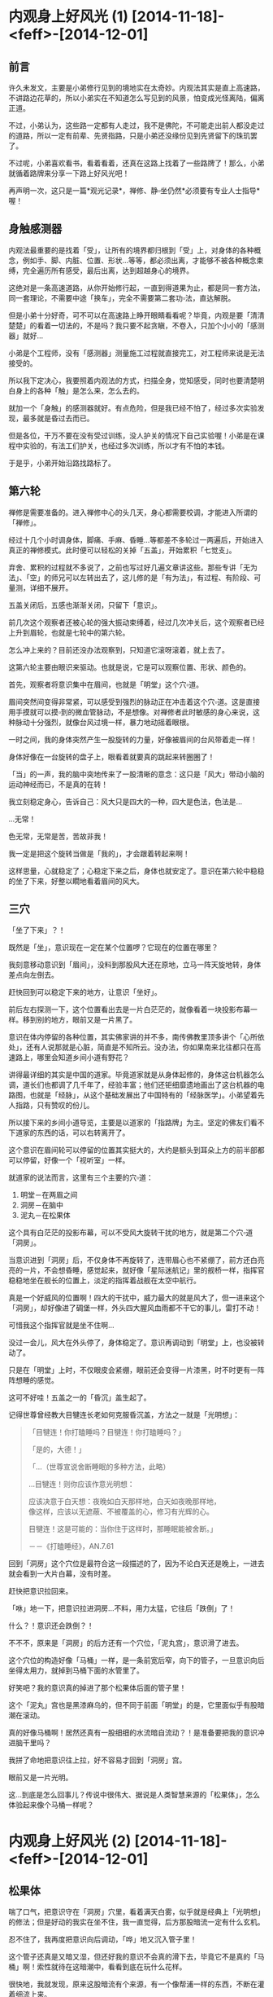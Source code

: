 #+OPTIONS: toc:2 ^:nil
* 内观身上好风光 (1)    [2014-11-18]-<feff>-[2014-12-01]
  :PROPERTIES:
  :CUSTOM_ID: 内观身上好风光-1
  :CLASS: entry-title
  :END:

** 前言
    :PROPERTIES:
    :CUSTOM_ID: 前言
    :END:
许久未发文，主要是小弟修行见到的境地实在太奇妙。内观法其实是直上高速路，不讲路边花草的，所以小弟实在不知道怎么写见到的风景，怕变成光怪离陆，偏离正道。

不过，小弟认为，这些路一定都有人走过，我不是佛陀，不可能走出前人都没走过的道路，所以一定有前辈、先贤指路，只是小弟还没缘份见到先贤留下的珠玑罢了。

不过呢，小弟喜欢看书，看着看着，还真在这路上找着了一些路牌了！那么，小弟就循着路牌来分享一下路上好风光吧！

再声明一次，这只是一篇*观光记录*，禅修、静▫坐仍然*必须要有专业人士指导*喔！

** 身触感测器
    :PROPERTIES:
    :CUSTOM_ID: 身触感测器
    :END:
内观法最重要的是找着「受」，让所有的境界都归根到「受」上，对身体的各种概念，例如手、脚、内脏、位置、形状...等等，都必须出离，才能够不被各种概念束缚，完全遍历所有感受，最后出离，达到超越身心的境界。

这绝对是一条高速道路，从你开始修行起，一直到得道果为止，都是同一套方法，同一套理论，不需要中途「换车」，完全不需要第二套功▫法，直达解脱。

但是小弟十分好奇，可不可以在高速路上睁开眼睛看看呢？毕竟，内观是要「清清楚楚」的看着一切法的，不是吗？我只要不起贪瞋，不卷入，只加个小小的「感测器」就好...

小弟是个工程师，没有「感测器」测量施工过程就直接完工，对工程师来说是无法接受的。

所以我下定决心，我要照着内观法的方式，扫描全身，觉知感受，同时也要清楚明白身上的各种「触」是怎么来，怎么去的。

就加一个「身触」的感测器就好。有点危险，但是我已经不怕了，经过多次实验发现，最多就是昏过去而已。

但是各位，干万不要在没有受过训练，没人护关的情况下自己实验喔！小弟是在课程中实验的，有法工们护关，也经过多次训练，所以才有不怕的本钱。

于是乎，小弟开始沿路找路标了。

** 第六轮
    :PROPERTIES:
    :CUSTOM_ID: 第六轮
    :END:
禅修是需要准备的。进入禅修中心的头几天，身心都需要校调，才能进入所谓的「禅修」。

经过十几个小时调身体，脚痛、手麻、昏睡...等都差不多轮过一两遍后，开始进入真正的禅修模式。此时便可以轻松的关掉「五盖」，开始累积「七觉支」。

弃舍、累积的过程就不多说了，之前也写过好几遍文章讲这些。那些专讲「无为法」、「空」的师兄可以左转出去了，这儿修的是「有为法」，有过程、有阶段、可量测，详细不展开。

五盖关闭后，五感也渐渐关闭，只留下「意识」。

前几次这个观察者还被心轮的强大振动束缚着，经过几次冲关后，这个观察者已经上升到眉轮，也就是七轮中的第六轮。

怎么冲上来的？目前还没办法观察到，只知道它滚呀滚着，就上去了。

这第六轮主要由眼识来驱动。也就是说，它是可以观察位置、形状、颜色的。

首先，观察者将意识集中在眉间，也就是「明堂」这个穴▫道。

眉间突然间变得非常紧，可以感受到强烈的脉动正在冲击着这个穴▫道。这是直接用手摸就可以摸▫到的微血管脉动，不是想像。对禅修者此时敏感的身心来说，这种脉动十分强烈，就像台风过境一样，暴力地动摇着眼根。

一时之间，我的身体突然产生一股旋转的力量，好像被眉间的台风带着走一样！

身体好像在一台旋转的盘子上，眼看着就要真的跳起来转圈圈了！

「当」的一声，我的脑中突地传来了一股清晰的意念：这只是「风大」带动小脑的运动神经而已，不是真的在转！

我立刻稳定身心，告诉自己：风大只是四大的一种，四大是色法，色法是...

...无常！

色无常，无常是苦，苦故非我！

我一定是把这个旋转当做是「我的」，才会跟着转起来啊！

这样思量，心就稳定了；心稳定下来之后，身体也就安定了。意识在第六轮中稳稳的坐了下来，好整以瞯地看着眉间的风大。

** 三穴
    :PROPERTIES:
    :CUSTOM_ID: 三穴
    :END:
「坐了下来」？！

既然是「坐」，意识现在一定在某个位置啰？它现在的位置在哪里？

我刻意移动意识到「眉间」，没料到那股风大还在原地，立马一阵天旋地转，身体差点向左倒去。

赶快回到可以稳定下来的地方，让意识「坐好」。

前后左右探测一下，这个位置看出去是一片白茫茫的，就像看着一块投影布幕一样。移到别的地方，眼前又是一片黑了。

意识在体内停留的各种位置，其实佛家讲的并不多，南传佛教里顶多讲个「心所依处」，还有人说那就是心脏，简直是不知所云。没办法，你如果南来北往都只在高速路上，哪里会知道乡间小道有野花？

讲得最详细的其实是中国的道家。毕竟道家就是从身体起修的，身体这台机器怎么调，道长们也都调了几千年了，经验丰富；他们还钜细靡遗地画出了这台机器的电路图，也就是「经脉」，从这个基础发展出了中国特有的「经脉医学」。小弟望着先人指路，只有赞叹的份儿。

所以接下来的乡间小道导览，主要是以道家的「指路牌」为主。坚定的佛友们看不下道家的东西的话，可以右转离开了。

这个意识在眉间轮可以停留的位置其实挺大的，大约是额头到耳朵上方的前半部都可以停留，好像一个「视听室」一样。

就道家的说法而言，这里有三个主要的穴▫道：

1. 明堂－在两眉之间
2. 洞房－在脑中
3. 泥丸－在松果体

这个具有白茫茫的投影布幕，可以不受风大旋转干扰的地方，就是第二个穴▫道「洞房」。

当意识进到「洞房」后，不仅身体不再旋转了，连带眉心也不紧绷了，前方还白亮亮的一片，不会想昏睡，感觉起来，就好像「星际迷航记」里的舰桥一样，指挥官稳稳地坐在舰长的位置上，淡定的指挥着战舰在太空中航行。

真是一个好威风的位置啊！四大的干扰中，威力最大的就是风大了，但一进来这个「洞房」，却好像进了碉堡一样，外头四大腥风血雨都不干它的事儿，雷打不动！

可惜我这个指挥官就是坐不住啊...

没过一会儿，风大在外头停了，身体稳定了。意识再调动到「明堂」上，也没被转动了。

只是在「明堂」上时，不仅眼皮会紧绷，眼前还会变得一片漆黑，时不时更有一阵阵想睡的感觉。

这可不好哇！五盖之一的「昏沉」盖生起了。

记得世尊曾经教大目犍连长老如何克服昏沉盖，方法之一就是「光明想」：

#+begin_quote
  「目犍连！你打瞌睡吗？目犍连！你打瞌睡吗？」

  「是的，大德！」

  「...（世尊宣说舍断睡眠的多种方法，此略）

  ...目犍连！则你应该作意光明想：

  应该决意于白天想：夜晚如白天那样地，白天如夜晚那样地，\\
  像这样，应该以无遮蔽、不被覆盖的心，修习有光辉的心。

  目犍连！这是可能的：当你住于这样时，那睡眠能被舍断。」

  －－《打瞌睡经》，AN.7.61
#+end_quote

回到「洞房」这个穴位是最符合这一段描述的了，因为不论白天还是晚上，一进去就会看到一大片白幕，没有时差。

赶快把意识拉回来。

「咻」地一下，把意识拉进洞房...不料，用力太猛，它往后「跌倒」了！

什么？！意识还会跌倒？！

不不不，原来是「洞房」的后方还有一个穴位，「泥丸宫」，意识滑了进去。

这个穴位的构造好像「马桶」一样，是一条前宽后窄，向下的管子，一旦意识向后坐得太用力，就掉到马桶下面的水管里了。

好笑吧？我的意识真的掉进了那个松果体后面的管子里！

这个「泥丸」宫也是黑漆麻乌的，但不同于前面「明堂」的是，它里面似乎有股暗潮在滚动。

真的好像马桶啊！居然还真有一股细细的水流暗自流动？！是准备要把我的意识冲进脑干里吗？

我拼了命地把意识往上拉，好不容易才回到「洞房」宫。

眼前又是一片光明。

这...到底是怎么回事儿？传说中很伟大、据说是人类智慧来源的「松果体」，怎么体验起来像个马桶一样呢？

* 内观身上好风光 (2)     [2014-11-18]-<feff>-[2014-12-01]
  :PROPERTIES:
  :CUSTOM_ID: 内观身上好风光-2
  :CLASS: entry-title
  :END:

** 松果体
    :PROPERTIES:
    :CUSTOM_ID: 松果体
    :END:
喘了口气，把意识守在「洞房」穴里，看着满天白雾，似乎就是经典上「光明想」的修法；但是好动的我实在坐不住，我一直觉得，后方那股暗流一定有什么玄机。

忍不住了，我再度把意识向后调动，「哗」地又沉入管子里！

这个管子还真是又暗又湿，但还好我的意识不会真的滑下去，毕竟它不是真的「马桶」啊！索性就待在这暗潮中，看看到底在玩什么花样。

很快地，我就发现，原来这股暗流有个来源，有一个像帮浦一样的东西，不断在灌着细流上来。

我好奇地循着这条细流一节一节地「滑」下去，很快就发现，原来这条细流是从「心轮」流出来的！

「心轮」一直「波波波」地将能量输送上来，目的地肯定是在「松果体」附近，而我的意识不小心「滚」到了松果体的下方，于是就直接碰触到了能量输送管，感觉起来，就像一条「水管」一样！

「心轮」好像能量的中继站，之前就曾经观察到它的流向。它向下是送到「太阳轮」，产生五盖；向上则是「睡眠盖」的延伸，记得当时发现这正中间的能量一往上冲，整个脑门就为之一振，没两下就睡着了。

不过这次发现的能量流，虽然正在往上冲，但是脑门不会振动，也没让我睡着呢？

莫非这个意识的位置是重要的关键？

回想一下，如果意识坐落在「明堂」时，能量一上冲，立马就昏沉了；坐落在「洞房」或是「泥丸」下方，都不会被昏沉卷进去，反而还有一种精神为之一振，彷佛惊醒的感觉。

看来这个「睡眠」盖是有望克服的了...我不禁偷笑了起来。

** 火山
    :PROPERTIES:
    :CUSTOM_ID: 火山
    :END:
念头才刚动，我的意识立刻滚入「心轮」，心轮突然剧烈地跳动起来，好像打鼓一样，「咚咚」地拍击着，产生出火热和刺痛的感觉，让我的意识好像坐在烧红的木炭上，痛苦无比！

「诸行无常...」

「诸受是苦...」

原来我的心散乱了，缘起顺转，产生了「大苦」聚。

为了对治这突然生起的痛苦，我不得不收敛散乱，集中起所有心念，聚集成「苦想」，用「想」蕴来对治苦受。

五蕴虽然「非当有」，但是遇到特殊状况的时候，还是很好用的。

五蕴中的「想蕴」就是世尊拿来对治散乱的武器－「无常想」、「苦想」、「无我想」。

可别小看这三种「想」，世尊说，它们是可以直接洞▫开三扇解脱之门的呢（无相、无愿、空解脱）！

「心轮」在「苦想」的威力下，本来剧烈、强烈的振动，渐渐振得越来越快，频率越来越提高，振幅越来越小...

终于，「心轮」的振动达到一个稳定的高频，不再回复剧烈而低频的振动。

这个过程就好像原子的「能轨」一样，受到激发的高能量原子会固定在某个轨道上运转，除非能量发散才会掉回较低能量的轨道。

每一层「能轨」，都可以经由检查「五禅支」，而一一对应到初禅、二禅、三禅及四禅。

在经典中总共有九种禅定，但是这个「能轨」似乎并不是九条轨道，目前我能辨识出来的只有前四条轨道，也就是「色▫界四禅定」；再往后的「无色▫界定」似乎并没有轨道上的「跃迁」现象（也可能是还没找到正确的感测器）。

这些稳定的振动频率有一个特性，那就是，六根会开始「共振」。

于是乎，心轮在高频率上稳定振动后，从心轮上便延伸出了一颗颗能量的小气泡，串在一起变成了一条一条的小细流，稳定地流向我的六根。

这代表什么呢？这代表我那被困在心轮中的意识可以循线往回走了。

就好像不小心跌到山谷里的登山客，突然间见到山崖上垂下来一条绳索一样，也不敢问谁丢下来的了，只是死命的抓着向上爬就对了。

我的意识连滚带爬地回到了「洞房」宫后，简直像捡回一条命似地，赶紧对着那条细流磕头称谢。

回头一看，怎么觉得有点不对劲？

仔细感觉一下，那条能量的细流，不止是流向「泥丸」宫而已，它似乎...向上喷发了？！

「泥丸」宫不是那股能量的终点吗？

还真不是！

难道低频的能量转为高频的振动后，会改变流向吗？

好奇心又战胜了我。我决定，要再冒险跳进那股能量流，看看它到底去哪儿？

我小心翼翼地，将意识移向那条能量管上。

它的确在流动，只不过，这次因为心轮高频率的振动，提▫供了大量的能量，它已经不是暗流了，而是像岩浆一样，「轰隆轰隆」地往上喷着！

定睛一看，在这股强力的岩浆流里，有一块很小块的固体，顽固地定在它原来的位置上，彷佛在抵抗着喷发的岩浆；又好像它本来就不怕那奔流的能量，一夫当关，威严的站着。

原来那才是「泥丸」啊！所谓的「泥丸」就是松果体，我刚刚都不是停在「泥丸」上，而是掉到泥丸的下方去了，怪不得像掉到马桶里一样，灰头土脸。

好威的「泥丸宫」啊！果然是伟大的松果体，一骑当千！

既然松果体可以不怕能量流，那我的意识如果「跳」到松果体上，应该也可以稳住不动吧？

那就来「跳」看看吧！

** 六根
    :PROPERTIES:
    :CUSTOM_ID: 六根
    :END:
说时迟那时快，我一往后跳，还没碰到松果体，岩浆流就滚滚而上，把我的意识给「冲」上去了！

真是失算，那股能量的速度不是一般的意识可以抵抗的。

我的意识被能量冲到了顶端，压得扁扁的。

仔细观察一下，这能量流的顶端，就是头顶的百会穴。

百会穴，在之前禅修的观察中，可以观察得到它是第七轮－「顶轮」的所在。这个顶轮是「意识」的发生点。

「意识」不会自己生起，它是因为「意根」和「法尘」接触而生的。

「意根」则根据之前禅修时测量的位置，在后脑勺的「风池穴」上，左右各一。

这岩浆能量流喷发到了「顶轮」，能量也溢出到了「意根」；同时间，「意根」也开始在原地转动了起来。仔细一看，顶轮延伸出一条细细的能量流，紧紧的缠住「风池穴」的「意根」。

虽然能量流很细，但因为频率极高，带动着「意根」的转动，展现出的是超高的转速。意根渐渐加速，最后像涡轮引擎一样，「轰～～」地快速旋转着。

「意根」极速转动时，并不是那么好受的。

心轮喷发出来的能量虽然振动快、频率高，听起来很美好，但是意识一碰到它都会感觉像「岩浆」一样了，那一旦这股能量流向六根，你觉得会好受到哪里去呢？

「意根」在风池穴像涡轮一样的快速旋转着，其实就是非常快速的「生、灭」，产生极快速的振动，就像在喷火的轮子一样，整个后脑都好像快着火了，非常难受。

其它六根也好不到哪里去。

最明显的就是「耳根」，它快速的转起来时（生灭振动），就像脑中有千百只虫一起呜叫起来一样，「嗡嗡嗡」的，甚至还有「哔～～」的金属磨擦声，刺耳极了。

「眼根」更不会好过到哪里去，眼前白光大盛，但是这白光其实不是稳定的光，是极快速闪烁的光，简直就像烈日灼眼一样，更惨的是，你闭眼也躲不开，摇头也甩不掉。

不知道各位有没有看过CRT 萤幕？一般CRT 萤幕的闪烁频率至少在60 Hz
以上，眼睛看了才不会酸痛，原理就是要骗你的眼睛，以为画面是稳定的，头才不会痛。

但是禅修时眼根变得非常的敏感，再稳定的画面都可以藉由「无常想」辨识出生灭间的闪烁，所以根本是避无可避。

如果你只是专注在「感受」的振动上，这些六根的现象是不会被你的意识解读的，就一点也不会痛苦了；我却不这么做，因为我刻意要走乡间小路，所以坚持要把这些现象看清楚。当然，我还是建议各位走高速路就好，没事别下来采野花儿。

不过呢，这些现象虽然痛苦，在道家来说，却是极好的征兆。

在道家的典籍对这种现象有个专有名词，叫做「六根震动」。

#+begin_quote
  「须知大药生时，六根先自震动，只知丹田火炽，两肾汤煎，眼吐金光，耳后风生，脑后鹫鸣，身涌鼻搐之类，皆得药之景也。」

  －－《仙佛合宗》
#+end_quote

这个「耳后风生」形容的真是贴切极了。有几次在六根震动后，下坐走动时，我常常听见耳后有一阵「轰」的声音，本以为是很大只的蚊子冲着我的耳朵飞来了，转头一看，却什么都没有。

但是这样下去也不是办法啊，每次上坐都像火山爆发一样，也太刺激了吧？

* 内观身上好风光 (3)    [2014-11-19]-<feff>-[2014-12-01]
  :PROPERTIES:
  :CUSTOM_ID: 内观身上好风光-3
  :CLASS: entry-title
  :END:

** 实验
    :PROPERTIES:
    :CUSTOM_ID: 实验
    :END:
为了解决这个火山爆发的问题，首先要先了解，这个火山是因为什么缘故触发的？

一定是某个点触发了它，就像我的意识一到了「洞房」就会看到白幕大开一样。

头是人这部机器的指挥重镇，头上的每个穴位应该都各自有各自的触发点才对。

我将身心安静下来，禅定也先解除，只专注在呼吸上。

回到《大念住经》第一段。

#+begin_quote
  「入息长知入息长，出息长知出息长」。
#+end_quote

深沉的呼吸着。

#+begin_quote
  「入息短知入息短，出息短知出息短」。
#+end_quote

呼吸变细了，长度就变短。

同时觉知到的感受会会变得微细，觉知力越来越敏感。

#+begin_quote
  「我当感受全身而入息，感受全身而出息」。
#+end_quote

将觉知从头顶百会穴开始，觉知微细的感受，然后一片一片地，遍扫全身。

从头到脚，从脚到头。

#+begin_quote
  「我当寂止全身而入息，寂止全身而出息」。
#+end_quote

当觉知（念觉知）和平等心（舍觉知）两者达到平衡时，感受会在遍扫全身时大片大片的息灭。

原因很简单，觉察本身会带来转变，平等心会停止对受的执取，加速转变。

不断的觉知，苦受和乐受就会转变，因为它们本就是「无常」的，一定会变化。

于是苦受转变为乐受；乐受转变为苦受。

直到所有的感受到变成「不苦不乐受」。

这是「轻安」觉支，苦受、乐受不再，只有「不苦不乐受」，你全身都充满了这样的感受，所以觉知力再也不受「苦、乐」的障碍，一呼一吸间就可以遍扫全身。

全身像水一样，充满了微细的振动，无处不遍，这是世间最高的极乐，谓之「三禅」。

** 对照组
    :PROPERTIES:
    :CUSTOM_ID: 对照组
    :END:
且慢！

这「不苦不乐受」仍然有「感受」，是「身行」的衍生物。

「诸行无常」，只要有身「行」，它的衍生物就一定会变化。

缘生的事物一定会迎来息灭的一刻。

如果我们不能体认到这点，没有「无常想」，那这不苦不乐受就会成为一种沉溺，它会停留下来，被辨识成为「乐受」，你就停止在「三禅」了。

反之，一旦以「无常想」辨识这全身的「不苦不乐受」，这些假想出来的「乐受」就开始转变为「苦受」，最后蒸发。

全身的水像水蒸气一样，化为袅袅烟尘，飘散而去。

微细振动不再。

你对感受达到了「如实知」，舍心遍具，于是感受不再像之前的种种感受一样遍满全身，不再有片刻的停留，生起的*同时*就灭去。

#+begin_quote
  乐受时知乐受，苦受时知苦受，不苦不乐受知不苦不乐受。

  执着乐受时知执着乐受，执着苦受时知执着苦受，执着不苦不乐受知执着不苦不乐受。
#+end_quote

直到全身的原子都达到了最高转速，不再被感受拖慢，感受不入于心。

#+begin_quote
  不执着乐受时知执着乐受，不执着苦受时知不执着苦受，不执着不苦不乐受知不执着不苦不乐受。
#+end_quote

恭喜你达到了「四禅」，并且具备「无常想」，生起了「坏灭智」。达到了全身的清净、身行的寂止。

** 实验组
    :PROPERTIES:
    :CUSTOM_ID: 实验组
    :END:
有了这个「四禅」，完全的平等和觉知，我们才有基准状态可以比较。这个状态就是我们的「对照组」。

接下来我们就可以玩弄身体这台机器，进行「实验」了。

我将意识集中到眉间的「明堂」。

眉头一紧，眼前发黑。准备和昏沉作战。

不对，现在是在实验了解火山为何爆发，昏沉...下次再战。

意识往内再退，进入「洞房」。

眼前白幕大开，眉头一松。

接着，让我们跳到正确的「泥丸」穴上。不是它的下方，也不是它的上方。

就是正正的「意守泥丸」。

一跳！

稳住...

咦？什么事都没发生。

不对，有一点动静，但不是在脑部。

有一点动静，蠢▫蠢▫欲▫动地，躲在泥丸正下方的管子里面。

我把意识带下去，想找出那动静在哪。

好深好深，从第五轮...第四轮...第三轮...到了海底轮...

再往下走...往脚内侧去了...

直到脚底的涌▫泉穴。

有一股很细微很细微的振动在这脚底。

不是香港脚的那种痒痒喔！它是来自身体的内部，是由经脉里发出的。

这一股微细振动开始往上传，透过心轮，藉着呼吸的力量，猛地传上了顶轮。

我的意识回到泥丸宫，静静的观察这涓▫涓细流。

它流过松果体，直上顶轮百会穴，但是势头不大，我的意识还可以站在泥丸上不动。

刚才的火山爆发是从心轮冒上来的，所以...这个细流过一会儿后，会不会被心轮加强、变成滚滚岩浆呢？

等着看看好了。

** 滚滚长江
    :PROPERTIES:
    :CUSTOM_ID: 滚滚长江
    :END:
过了五分钟。

涌▫泉穴似乎搞定了，微细的振动汇集起来，变成了一粒小球，开始往上移动。

透过两脚的经脉，往上移到第三轮－太阳轮里。

一接到脉轮的入口，它立刻向下沉，跌到第一轮－海底轮上，开始「呼噜呼噜」的转起来。

小球好像吸水的海绵一样，慢慢变大了起来。像一颗棒球一样，在海底轮转呀转的。

同时，仍然有一股细流，往上接到顶轮百会穴上。还好，势头也没很大，顶得住。

再过五分钟，这颗滚球往上移到了第二轮－脐轮上。

细流又更大了一点。还好，也还顶得住。意识稳稳守在泥丸上。

再五分钟。

滚球移到了第三轮上了。跳动得厉害呢，涓▫涓细流也越来越强了。顶▫住，顶▫住。

再五分钟。

滚球「呼」地跳上第四轮－心轮。

心轮是最可怕的一关，搞不定它，火山就爆发了，还会散落一身的苦受，像火烧一样。

没想到，这次居然没什么大碍？！它只是在心轮变大了一点，还是继续转着；另外，手上有些许感受，也被吸引着跟着转进了小球里。那小球转动的磨擦和跳动的脉博之大，都有声音出来了，在身体里可以听得见的「呼呼」作响着。

涓▫涓细流开始变成滚滚黄河了，不过「泥丸宫」这儿还顶得住，紧紧抓牢！

再五分钟。

球滚上了喉轮，又更大了一些，带动着脖子上的静脉一振一振的跳动着，延伸到耳后的经脉跳动，虎虎生风。

它真的很威啊，这个球在脉轮中滚动着，带动我的血管经脉，在我的耳后不断产生「㕷㕷」的空气振动声，好不吓人，让我好几次都睁眼回头看是不是有人吓我。

不过这滚球也真是有一手，睁眼、回头都没让它停下来，继续虎虎生风向上走。

再五分钟。

它跳上来了！直接跳上第六轮－「泥丸」！

眼根被滚球带着，震动了起来。确切的说，这次震动的倒不是眉毛上方的眼根，而是两眼正下方的「四白」穴。

看起来这小球并不是直接带动六根，而是带动身体内部的经脉。

它好像在带动着能量的河流。而人身体里的能量流，其实就是经脉。

再五分钟。

它带着意识跳上意识的来源－第七轮「顶轮」了。

顶不住了，守不住泥丸！

意识开始跟着那颗小球向上滚...向上滚...

* 内观身上好风光 (4)    [2014-11-19]-<feff>-[2014-12-01]
  :PROPERTIES:
  :CUSTOM_ID: 内观身上好风光-4
  :CLASS: entry-title
  :END:

** 中脉
    :PROPERTIES:
    :CUSTOM_ID: 中脉
    :END:
小球奋力向上一跃，带着我的意识跳上了第七轮－「顶轮」。

同时，身体正中央，七个脉轮被一条滚滚长江连在一起，「轰」地将所有的感受汇集到「顶轮」滚动着的那颗小球上！

原来，这就是人身体正中间，最重要的「冲脉」！

老祖宗取名字还真是接地气！它真的从最底下的「会▫阴穴」往上「*冲*」上「百会穴」去！

由于渐渐习惯了这条身体中间的能量流，它已经不再被感受为火红的「岩浆」，比较像是从一条混浊的黄河，渐渐的变得清澈些，变得像长江一样。

感觉上，这颗小球似乎在执行某种程序...

这个程序能让七个脉轮的能量渐渐变清澈...

所以它在冲洗、清洁啰？

还真的满像的。

这颗小球花了三十分钟，从脚底清到头顶，然后就一直在百会穴继续滚了三十分钟，所有身上不知名的各种感受都往它冲上去，直到打钟下坐。

好了，这样火山会爆发的原因就差不多了解了。原来是在清洁肮脏的七大脉轮。

由于第一次清洁时，脉轮太多杂质了，所以清出来的东西异常的肮脏，以致于感觉起来就像火山一样的爆发。

第二次清洁时，带着意识，带着完美的平等心，所以清出来的东西干净了一些，从泥沙河变成了长江。

那么，中脉通了之后，身体接下来会执行什么程序呢？

** 小球儿
    :PROPERTIES:
    :CUSTOM_ID: 小球儿
    :END:
再次上坐，花了五分钟达到四禅，全身清净，有「对照组」了，开始实验，准备「弄脏」身体，得到「实验组」。

意守「泥丸」，看看这神奇的「松果体」，这次会执行什么程序。

「轰！」地一声，平地一声雷。

这次没有转动的小球了，反而是直接来，从「会▫阴」穴直接喷出能量流，直贯向「百会」穴。搞得我措手不及。

不过，这次意识在这股能量流中居然能守住了，它稳稳地坐在「泥丸宫」内，不动如山。

倒是「中脉」的能量流越来越清澈了。它就好像一条透明的水晶管道，没有杂质流动时，你甚至不知道它在流动。

继续扫描全身上下，从头到脚，从脚到头；只要一有感受，就像被当成杂质一样被吸出来，迅速的流向「中脉」的水晶管道里，然后喷向百会穴，消失无踪。要我猜的话，大概是消散在头顶的空气中了。

这和正统内观的「坏灭智」是有差别的。经过上一篇的描述，可以得知，正统「坏灭智」产生的结果，是所有感受都直接在生起的地方同时就灭去，不需要流动，没有时间差，全身都像透明水晶一样的清净。完全符合世尊的教导：

#+begin_quote
  ...他不作新业，\\
  旧业经一再接触而作终结，\\
  除尽是直接可见的、\\
  即时的、\\
  请你来见的、\\
  能引导的、\\
  智者应该自己经验的。

  －－《尼干陀经》，AN 3.75
#+end_quote

上面是我们的「对照组」，是高速路，是「大道」，而我现在的「实验组」毕竟走的是「乡间小道」，比较绕路一些，所以感受生起后要拉到「中脉」才灭去，有一个流动的过程，会花一点点时间，而且只有中脉像透明水晶一样清净。

不要紧，因为我正在逆向工程，看看松果体里头到底藏了什么程序。

过了不久（应该有三十分钟吧），意识自动的向泥丸上方移动了一点点。

不移动还好，移动了突然见到眼前一片雾茫茫。

好像进到了一片云里一样。

同时间，身上各种感受的汇集点，也跟着移动到了泥丸上方的同一个位置。

它们本来汇集到百会穴后就不知所踪了，现在突然在泥丸上方汇集，由于能量无法宣泄，立马变成了一颗滚动的小球。

是的，那个虎虎生风的、清洁用的小球又出现了。

可奇怪的是，它转呀转的，好像在吸引全身各处的感受过来，但是吸进去后，也不见那颗小球变大，就是同样的大小在泥丸上方转呀转的。

就这样转到了下座时间。

哎呀！它到底在干嘛？真是让人摸不着头绪。

** 小周天
    :PROPERTIES:
    :CUSTOM_ID: 小周天
    :END:
不甘心，再实验一座，看那小球到底玩什么把戏！

上座，入四禅，全身清净。产生「对照组」。

意守「泥丸」。开始实验。

意识上飘，往泥丸上方一蹬。

眼前见到一片白雾。

全身感受向上汇集，成一小球。

来了来了，这小球到底要执行什么？

「呼噜呼噜」，我的意识回到泥丸宫坐稳，等着看好戏。

「呼噜呼噜」

「呼噜呼噜」

......

它就这样原地转了十分钟。

我有点急了。

意识再度上飘，悠悠地向小球儿靠近。

哎呀！这小球儿向后退了！

它不让我碰！

可恶，不让我碰，我偏要碰你！

我的意识开始追赶小球。

小球不断往后退，远远的仍然可以听到它转动的磨擦声，「呼噜呼噜」地。

就是碰不到它。

好像猫抓老鼠一样，我的意识开始在头脑的经脉中循线追着小球儿跑。

碰不到，就是碰不到。

它开始往脑后方跑，沿着后脑勺往后背溜走。

咦？这路径，这穴位...

「百会」、「风府」、「灵台」、「命门」...一步步往下走，眼看就要往「会▫阴」穿过。

这不就是「督脉」吗？

再度追赶，小球通过会▫阴后，毫无阻碍地开始由腹后上行，但却不是由「冲脉」直接往上喷入，而是由腹中央接近表皮的「任脉」，一样被追赶似地，由「会▫阴」、「气海」、「中庭」，一路上行，接回「督脉」，直到停在出发点。

它又回到在泥丸的上方了。

意识追赶到最后一哩路，緃身一跃！

终于追上那小球儿。

只见它还是自顾自的滚动，只是那滚动已经与意识重合了，变得十分明显。

仍然「呼噜呼噜」在原地转呀转地。

好吧。虽然到最后它回到了原地，不过它逃跑的路线，还真是明确，就是「督降任升」，顺行的「小周天」。

** 大周天
    :PROPERTIES:
    :CUSTOM_ID: 大周天
    :END:
下一座，继续实验，小球冒出来后，继续在原地转呀转。

但是中脉汇集的感受也越来越多，越来越强。

为什么呢？是我的实验搞得自己越来越不清净了吗？还是我的随眠烦恼真的越浮越多了呢？

不管它，反正出问题了，还是可以回到四禅，一次清净全身。好像按下「RESET」键一样。

十分钟后，突然间，中脉的能量喷泉冲了出来，将小球往上挤！

那能量十分的充沛，冲着小球一冲，小球承受不住，居然就沿着「百会」穴，冲出了体外！

这这这...

这怎么可能啊？

小球汇集的都是全身的感受呢！这感受怎么说也都是在身体内部，小球一喷出去，不就变成体外收集了吗？

感受可以在身体外面体验的吗？有这个可能吗？

实际上，小球真的在头顶上方，百会的外头，兀自在转呀转的，好像没发生什么事一样。而我的意识，也还真的可以感受到体外的小球在转动，以及它汇集的各种感受！

我吓傻了，赶忙回忆起《大念住经》，到底有没有身体外面的感受：

#+begin_quote
  ...于是他于内部就感受观察感受，\\
  于*外部*就感受观察感受，\\
  同时于内部、外部就感受观察感受...
#+end_quote

还真的有！

我的「实验组」由于一开始就由「明堂」进入「泥丸」了，在脑的中央体验感受，所以就算是绕了一圈「小周天」，也都还是在身体「内部」，这就是受念住的「内部」这一段。

现在，中脉把感受「喷」了出去，那么我应该开始进行第二段，也就是就身体「外部」的感受观察感受啰？

既然小球代表的是全身内部的感受，那么，全身「外部」的感受，理论上应该是全身皮肤上的所有感受才对。

小球仍然在头顶外转呀转的，彷佛在等待着我动作。

好吧。那就来感受全身「外部」的感受吧！

从头顶的「百会」穴外头开始。

麻麻的，好像有蚂蚁在爬一样。

对了，没错，这就是头皮上的感受，是在「外部」的。

一部份一部份的，由头到脚，由脚到头，开始接触外部的感受。

耶？！怎么和以前完全不一样！

以前扫描皮肤上的感受时，是一片一片的，但这一次，感受好像从百会上开花了一样，冒出了十四条能量流，以百会穴为中心，像下雨一样，从皮肤表面往下流！

这十四条能量流分别是「十二正经」，和左右两侧的「维脉」，加起来共十四条。独缺「任、督」两脉。

推想任督两脉应该是已经汇集在头上的小球里了，所以这次扫描身体外部的感受没有包括到它们。

这些经脉流动起来，完全汇集了皮肤上的所有感受！

不管是从头顶到脚趾，还是从脚趾到头顶，所有的感受都会集中到十四条经脉上，然后往上汇集到「百会」穴，最后往上，和原来的小球汇合在一起。

真是太神奇了。

这已经不能单纯的用经脉流动来表示了，它们是一个很大的循环啊！十四条经脉加上任督两脉，共十六条，全部合在一起，收集和分配能量，汇集各种感受到「百会」上。

只能说这个大循环是「大周天」了。

这个小球对我来说已经不是单纯的小球了，它就是我全身的感受，「非当有」的「受蕴」。

那既然「非当有」，干脆就直接消灭这个小球，我的受蕴就直接息灭，不就好了吗？

一想到就动手吧！省得夜长梦多...

* 内观身上好风光 (5)    [2014-11-20]-<feff>-[2016-03-14]
  :PROPERTIES:
  :CUSTOM_ID: 内观身上好风光-5
  :CLASS: entry-title
  :END:

** 攻击！
    :PROPERTIES:
    :CUSTOM_ID: 攻击
    :END:
心念才动，立刻扑向头顶的「感受小球」。

只见那小球虽然还在滚动，但好像被意识磨擦着一样，越缩越小，越缩越小...

小到最后一点点儿，像乒乓球一样大小之后，「噗！」的一下，就在头顶上消失无踪！

它不见了！

它可是我全身感受的汇集呢！它怎么可能不见！难道我真的全无感受了，成功达到了「受灭尽」？！

赶忙上下打量一下，检查全身的感受，这才知道，原来它们都散回来了。

汇集的所有感受全都回到了原处，板上钉钉的，在原处各自生灭着。

还有这种事儿？！汇集的小球儿消失了，感受就回到原处？是在展示能量不灭定律吗？

那到头顶汇集起来又是啥意思？是在脱衣服吗？

嗯嗯...思考一下...

如果说脱衣服是为了要洗，那脱下「感受」要怎么洗它呢？

直接磨擦它，它就又被穿回来了，要怎么样才能洗得到它？

** 苦集、苦灭
    :PROPERTIES:
    :CUSTOM_ID: 苦集苦灭
    :END:
该怎么解呢？

回头从《大念住经》上找解答好了。

我在漫天鸟云下踱步，不断思考。

「感受是什么？」

是五蕴。

「五蕴是什么？」

五取蕴就是苦。

「苦如何聚集？」

在六入处聚集，在六入处的「根尘识触受想思爱寻伺」十处生起。

「苦如何息灭？」

在哪里生起，就在那里根除、息灭。

在六入处聚集的地方根除、息灭，在六入处的「根尘识触受想思爱寻伺」十处根除、息灭。

「感受小球就是苦，苦由何处聚集呢？」

这就必须上座来观察才知道了。知道何处集，才能知道何处灭。

它一定在缘起的某个环节聚集的。

** 再次实验
    :PROPERTIES:
    :CUSTOM_ID: 再次实验
    :END:
上座，入四禅产生「对照组」。

意守泥丸，再往上挑。

眼见白雾一片，小球生起，感受汇集。

它怎么生起的？

感受其来有自，它就是由「行」而产生。

不管小球汇不汇集，有「行」就有「想」，有「想」就有「受」，苦就随之而生。

这个「行」，最明显的来源，就是「五盖」。

在之前禅修的观察中，「五盖」在身体中最明显的来源，就是来自第三轮「太阳轮」所伸出的五根化学管道。

这五根管道会漏出化学污染，经由心轮的扩大、加强，导致身上出现各种感受。

不对呀！上座后都已经入四禅清净全身了，怎么还会有「五盖」出现呢？

...

傻▫瓜，因为你开始做「实验」了啊！

在小球产生的同时，回头观察「太阳轮」，可以清楚的看到，原来这个想走「乡间小路」做实验的欲望，产生了各种各样的化学污染，由太阳轮下方泄漏出来。

再往回看一点，在四禅舍念清净之后，突然跳出泥丸宫，有了实验的欲望后，一念无明产生，无明缘「行」，太阳轮正中的「昏沉盖」立刻蒸发出一片白雾，循着中脉而上盖住松果体。

无怪乎实验之前就会看见一片白雾，根本是自找的啊！

根本原因清楚了，就知道该如何清理了。

在哪里生起的，就在那里息灭。

将意识往下，回头守住太阳轮，从「行蕴」开始收拾残局。

一片片的化学污染开始收摄，「啵啵」地冒着气泡被吸回太阳轮里。

突然间，小球跟着「行蕴」的息灭，开始变化了！

滚动的小球慢慢变大了起来。

五盖消失得越多，小球就变得越大。

它好像一件吹了气的雨衣一样，膨▫胀着，从头顶开始，笼罩我的全身。

慢慢地，它扩大到像一顶安全帽一样，罩住了我的头。

接着，它再往外扩大，像一颗大气球一样，罩住了我的头到脚！

随着五盖消失得越多，那颗气球就越扩越大，直到我整个人完全被它包围，并且半径达到了两只手张开的范围！

就像达文西着名的画作一样，在我体外以黄金比例环绕着，成为一个完全的球形！

除此之外，这个球形在立体上还做着涡轮运动，就像这个螺旋涡流：
[[file:./img/torusrainbow.png]]

这个螺旋涡流的形状，似乎很像一种我曾经经历过的感受循环...

由头顶百会沿全身皮肤到海底会▫阴，再从内部由会▫阴沿中脉冲上百会...

就像「克莱茵瓶」一样！

内即是外，外即是内。

#+begin_quote
  ...同時於內部、外部就感受觀察感受...
#+end_quote

人不能自外于这个世界，我们本来都是相连的！哪来内，哪来外呢？
[[file:./img/Double-torus.jpg]]

这才是真正的「大周天」！

** 涡流
    :PROPERTIES:
    :CUSTOM_ID: 涡流
    :END:
真是太奇妙了，人体内的程式真是无穷无尽，每一次都带给我无比的惊奇和启发！

从那一座之后，每一次我上座，入四禅，就可以清楚感觉到一颗强大的「螺旋涡流」气球(Todorial
Flow) 在我身体内外旋转着。

我身体内外所有的感受，不论是从头到脚，还是从脚到头，都被体内的中脉涡流吸走，然后在体外的大型涡流里中和掉。

全身的感受渐渐蒸发，只是这次，我清清楚楚的了解它们蒸发到了哪里去，不是模糊的以为「消散在空气中」了。

它们在一个直径220公分的「螺旋涡流磁场」里被中和掉了。

感受就像电流，有源头，因此必有终点，是缘起的，带来各种痛苦，就像「电击」一样。

「大周天」就像磁场，无源头，没有终始，无内无外，隔绝各种电场的攻击，息灭各种痛苦。

这条「乡间小道」的实验发现了，人类如何从一个「有源场」的电磁圈，变成一个「无源场」的磁圈。

当然，前提是必须过着「八正道」的正活，在正定中才能得到这样幸福的磁场保护。

没有正定时，那个大气球就消掉了，连中脉都不再上冲，只剩下一个有气无力的小球，时有时无的在清除着脉轮。算是聊胜于无吧？

我们人类，为何会让自己隔绝掉这个大磁场的保护，任由自己被各种「贪瞋痴」的组合电击呢？

下了座，我抬头望向星空，只见星星对我眨了眨眼：

「你们自找的啊！」

我生气了，气人类自己为何要没事找事干，我做的只不过是一个小实验，就已经发现许多人类本该享有的幸福，难道人类痛苦了这几千年，是在做一场大实验吗？

这不就像小白鼠滚轮一样吗？滚了半天以为自己前进了很多，其实不过是原地踏步罢了？！只要下了滚轮，世界本来开阔！

** 根除
    :PROPERTIES:
    :CUSTOM_ID: 根除
    :END:
再次上座，我发现我生起了很大的瞋心，化学污染遍布全身。

我又再次把人类的痛苦背到了自己的肩上。

真是不必要啊！

人只能解除自己的痛苦，就算是世尊也不能将全世界的痛苦息灭。

因为这些痛苦，真的就只是每个人自找的！就这么简单！

我静静的坐着，向内观察，让太阳轮不再产生五盖。

「自找的痛苦，就要自己去根除。」

我坚定的观察着，保持完美的觉知和平等心。

进入禅定，初禅、二禅、三禅、直到舍心完满的四禅。

反身内照，进入无色▫界定，目标指向灭尽定。

「当」一下地，我的意识由「泥丸」移到了「明堂」，也就是两眉之间。

原来无色▫界定不需要色，也就不需要眼根，由于松果体负责整个「色▫界」的解读（即第三个眼根），此时它就干脆关机了。

既然眼根关机了，意识就移向准备睡眠时的焦点「明堂」。眼前立刻变得一片漆黑。

不过此时没有睡眠盖，所以意识守在「明堂」只是用来完全屏敝色法的干扰而已。

此时完全只有意识和意根在对「无色法」做解读。

我还是留了一个小感测器，就是让「身触」醒着，以便用来量测「灭尽定」时的样貌。

因为我下了个决定－我就是想看个明白！

每次进入灭尽定时，意识不是直接昏过去，要不然就是走神，总是没办法完整记录进入时发生了什么事。这次我留下了一个完美的感测器，就是要想办法在那个关键的时刻，把事件原原本本的记录下来。

听起来好像在玩火，传说中的灭尽定里，都没有「受、想」了，怎么可能记录？但我很有信心，这已经是实验过约莫二十多次，比对多种经、论的结果了。

理论上很有可行性，因为此「触」非彼「触」，这个触是「Phassa」，不是「触尘」的那个「触」。

「Phassa」就是我的秘密武器。它可是宣隆大师珍爱的压箱宝，可以用它直接达到解脱。

而且它也是「五遍行」，也就是无论到八种禅定中的哪一种都会有的五个心所之一。

话说回来，就算它可以在就八种禅定里存留下来，为什么到了第九定－「灭尽定」时还可以存留下来使用呢？

因为它在十二缘起中非常前面的位置。有多前面呢？

无明->行->识->名色->六入->*触*->受->爱->取->有->生->老死

它在「受」的前面。

「灭尽定」的原名是「想受灭定」，它只有息灭「想、受」，识还在，受前面的「Phassa」触也还在。

无色▫界定比想受灭定浅一些，这个「触」更是如影随形。

理论上，我只要守住「身触」，即可记录下来灭尽定的样貌了。

那就真枪实弹再来一次吧！

出四禅，进入「空无边处定」。心渐渐慢下一分。

出「空无边处定」，进入「识无边处定」。心更慢了。

进入「无所有处定」，「非想非非想定」。

心整个快停了下来。

入「想受灭定」。

心停止了振动。呼吸也近乎停止。

坚持住，停止呼吸，观察身触！

好像在深海里潜水一样，我的意识并没有息灭（灭尽定仍有寿、暖、识存在），小心翼翼地游到中脉里，将身触打开。

在一片寂静中，此时只有「行蕴」有活动，对应到的身体区域是「太阳轮」。

检查五盖，这五盖中的前四盖呈现完全平稳的水平线。第五盖已然消失不见，没有任何活动的痕迹。

虽然前四盖毫无振动，但是就像静止的琴弦一样，只是未拨弦。

弦若未断，琴音不止。

在一片寂静中，意识下了一个决定。

「斩草不除根，春风吹又生。斩！」

一股强大的压力，无声无息，以极高的速度，却又精确无比的射向前两盖的喷出口，彷佛无形的雷射切割机一样，精准的切断了喷出口的琴弦。

前两盖的水平线忽然间断开了。残存的弦，就像是在海中的水草被拔了起来一样，悠悠地断开，浮向无边无际的海面去。

消失无踪。

这才是束缚住心的根源。所有的禅定都只能暂时的压制五盖，然而只有完全的修行智慧，能够深入随眠烦恼中，斩除烦恼的根。

心终于被这突如其来的切割机刺痛了，它惊醒似地挣扎起来，一刹那间就从「想受灭定」回到了「初禅」，彷佛想藉着初禅的振动理解些什么。

但终究是来不及了。

我淡定的下了座，彷佛完成了什么，又好似什么都没做过。

* 内观身上好风光 (6)    [2014-11-20]-<feff>-[2014-12-01]
  :PROPERTIES:
  :CUSTOM_ID: 内观身上好风光-6
  :CLASS: entry-title
  :END:

** 串习奔流
    :PROPERTIES:
    :CUSTOM_ID: 串习奔流
    :END:
经行在禅堂外的步道上，微风徐徐，身上清清凉凉，刚才禅坐时快刀斩乱麻的动作似乎没有任何影响。

我心想，怎么可能没有影响呢？...五盖的任何一盖，都是千万年来缠绕不休，人类在五盖的影响下，不知道打了多少结，怎么可能一刀就无影无踪？

斩断后，身上的各种小结缚一定会暴发出来，业习大爆发。在禅宗有个专业名词，谓之「大翻种子」。

不知道还能作什么准备...保持平等心好了，这是最佳策略。

再次上座。

觉知呼吸...保持平等心...

入初禅...二禅...三禅...直到四禅。

意入明堂...入▫洞房，最后▫进入泥丸。

「隆隆隆...」

海底轮传来一阵一阵的振动。

看来该来的还是会来的。

照着葛印卡老师的指导，继续扫描全身感受，保持平等心应对。

「轰！」地，海底轮以雷霆万钧之势，挟带全身所有感受，如同黄河泛滥，一发不可收拾！

能量流循着中脉滚滚而来，凶悍如黄河，彷佛想报复什么似地，吞噬着一切感受，往上暴发。

与此相对的是我完全保持平等心的意识。

意识坚定的守在泥丸宫，冷眼的感受着各种感受，浩浩荡荡，如同流泥尖石般，流窜在松果体周围，在割裂着它！

割裂就割裂吧！据医学报导，人类的松果体在这个时代由于饮食、演化...等种种未知的原因，被各种石灰质给掩盖住了。

就当做这些流泥尖石是在削掉石灰质吧！

意识冷静的看待这暴流，因为这只是五盖在断除后，浮上来最后一点残余的随眠烦恼。

这些奔流的余习就像无根的水草，终有枯萎的一日。

我的意识继续不间断的扫描全身上下的感受，任感受一条一条地流进中脉的暴流中。

内外的感受都一起奔流到百会穴上，在百会穴外形成了一个小球。

** 第八轮
    :PROPERTIES:
    :CUSTOM_ID: 第八轮
    :END:
这个小球越长越大，威武地发出「呼呼」声，底部与百会穴磨擦着，不断转动。

仔细观察，顶轮是意识在转动，但是，百会穴外的这颗小球，却是与顶轮独▫立开来的？！

顶轮似乎以逆时针在转动，百会外的小球，似乎是以顺时针在转动着。

根据「安培右手定则」，逆时针转动的电场会带动方向往上的磁场。

这应该可以解释顶轮为什么能像一块大磁铁一样，把所有感受都「吸」上来。因为它的磁场是「向上」的。

但是，百会外的小球，却是反方向旋转，那它的磁场，岂不是「向下」的吗？

仔细想想，可能是因为它不是圆盘状，而是球状，所以观察起来，并没有相对应的磁场在「向下」延伸。

人体内有七个脉轮，但是呢，人体不是只有肉体，人体外还有很多其它的「体」，例如磁场、电场等。

这些「场」，也就是「体外」的身体，也有「能量中心」。能量中心也像「脉轮」一样，会旋转、会跳舞！

那颗百会外的小球，就是鼎鼎大名的第八轮－「梵穴轮」！

据说当它完全舒展开来时，会像莲花盛开一样，长成一颗半颗头一样大的球体，还会遍布着漂亮的花纹。

可惜我一直使用的是「身触」在进行感测，并没有使用「眼色」在进行观察，所以看不到它长什么样子，只知道它在「呼呼」旋转着。

它汇集了所有的感受后，已经变成一颗大球，充满活力的跳着舞。

百会穴上的压力越来越大，一直被转动的球体磨擦、碾压着。

奇怪的是，中脉的左方，此时无声无息的也生出了一条能量的河流。

所有的感受不知不觉的，转移到了左边的脉上。梵穴轮的球却渐渐的缩小了。

「叽～～」一声金属撞击声由身体内发出，左脉突然像中脉一样，向上喷发！

令人惊讶的是，这条喷发的能量流不像中脉，并没有「能量中心」（脉轮）将能量流集中起来，变成旋转的「盘子」或是「小球」。

它就只是一根管子，一根直通到头顶，中间都没有任何脉轮汇集能量。

所有能量集中再集中，往上冲刺之后，没有任何能量中心把它们拦截住...

结果，所有的能量就这样，直直的往上喷发！

不喷则已，一往上喷，居然就没有止境，喷出了头顶，直接奔流进入了虚空之中！

由于这些能量流还是全身感受汇集起来的，所以仍然可以感受得到它们往上喷发的高度。

只见左脉喷得越来越高，一下子就超过了平流层，直接穿越了大气层...

一穿再穿，只感觉它们深入再深入...

居然穿越了荒凉的宇宙！

不知它们的目的地的在哪里，只是一直不断的向外冲，没有尽头。

还好，过了十分钟后，左脉好像喷发力竭了，能量流开始降了下来，没几分钟就全部回到了我的体内。

然而喷发的过程并没有停止，这次换成右边出现了一条从来没出现过的脉流，由右脉汇集了所有感受，一样在百会的右边聚集，喷发而出，直向天际！

这真是太匪夷所思了！这两条脉是哪里来的？！

更奇怪的是，它们是要奔向哪里？宇宙的尽头吗？

如果一粒原子可以以完美的直线冲向宇宙，它的速度已经起码超越了「第四宇宙速度」，可以直接穿越银河系；

不过更有可能的是，它已经与光子并驾齐驱，超过了「光速」，完全不受「黑洞」的干扰，有能力直接穿出整个宇宙！

思考一下，如果左右脉喷出的粒子以光速喷出，十分钟内回来，最有可能到达的地方，就是「太阳」。因为太阳的光线到达地球约需要8.3分钟左右的路程。

左右脉的粒子跑去太阳干嘛呢？我怎么也想不透啊！

过了十分钟，左右脉都喷发完毕后，能量流再度降回了身体内。

理论上它可能重新汇集感受，从顶轮重新喷发，在梵穴轮重新汇集成一颗大球吧？

错了，事情永远不会像我们的猜想那样进行。人体里预先写好的程式怎么跑的，我永远都猜不透啊...

能量流重新由中脉流出，由顶轮喷发，在梵穴轮汇集成了一颗小球。

这倒是在预料之内没错。

但是，接下来，它居然起飞了！

那颗小球渐渐的远离了我的百会穴，由能量流的喷发支持着，向上缓缓的起飞了！

我傻眼了。

当然了，小球要透过中脉不断的喷发，才能带给它动力向上飞。

好吧！可能它只是升高了，不算是飞吧！但我的感觉上，它就是这样飞出去了！

越升越高，越飞越快，越飞越远...

超越了高空的云与雾，飞向浩瀚的星空...

穿过了空旷的宇宙，进入了无边无际的世界...

能量流越喷越细，小球越飞越远...

小球儿就这样一穿再穿，不知它穿越了几个银河系，最后，好像没有尽头似地，绝尘而去。

能量流一喷再喷，越来越薄，越来越细...

...只剩一丝最后的能量流，像流星划过的弧线一样，「咻」地飞向天际，跟着小球的轨迹，没入虚空之中。

整条中脉澄澄净净，透明无暇，像是琉璃水晶一样，不再有杂质流动。

** 守护宇宙
    :PROPERTIES:
    :CUSTOM_ID: 守护宇宙
    :END:
我不记得那小球和能量流有没有回来，但是我入四禅时再也没有像「螺旋涡流磁场」那样的大气球出现了。

有鉴于它可能没有回来，表示这些粒子的直线速度已经超越了光速。

它们很有可能直接穿出了宇宙，不再回来。

我不知道这到底算是失去还是得到，只是想到这些粒子从我身体出去，就这样离开了宇宙，感到有点淡淡的伤感。

我想到惟一一个能安慰自己的解释就是，它在宇宙的外围展开了。

它展开的是「大大周天」。

就像小球当时扩大、从内展开，反转过来把我包住一样，它展开了一个超级、超级、超级大的「螺旋涡流磁场」，把整个宇宙都包住了。

小球儿在虚空中，守护了整个宇宙。

我愿意这么相信。

这是那些能量粒子们所能做到的最高等级的善事。这样的善行，可能超越了宇宙中所有财富的总和。

我相信，从此以后，我的中脉只要喷发，都会有粒子加入这群「宇宙守护军团」。

想到这儿，我就有点淡淡的开心。

全宇宙的痛苦都即时生起就灭去，就像我体验到的「大周天」一样，享受真正「无源场」的幸福。

和平、快乐。守护着全宇宙的生灵。

真好，真好！

* 内观身上好风光 (7)    [2014-11-26]-<feff>-[2016-03-14]
  :PROPERTIES:
  :CUSTOM_ID: 内观身上好风光-7
  :CLASS: entry-title
  :END:

** 生活
    :PROPERTIES:
    :CUSTOM_ID: 生活
    :END:
离开了禅修中心，踏在生活的尘埃上，为了生活而打拼。

有时真会觉得，我真的经历过禅修时的风暴了吗？那片光景，或是那种轻漂漂的感觉，亦或是那种刮骨彻心的痛...

如果是真的，怎么什么痕迹都没留下来呢？

还有还有，从头顶喷出去的那些粒子，到底去了哪里呢？

殊不知，就是因为什么都没留下来，我的生活才真的完全改变了。

** 鱼肉
    :PROPERTIES:
    :CUSTOM_ID: 鱼肉
    :END:
我曾经试着进行一些事业，以前在我看来为了赚钱必须做的事，突然间在我身体上产生了变化。

那些事情，实在是有点黑。

说好听点，我是为了家人的幸福，为了我的未来在打拼；但实际上，我知道，我是在无情的剥削其它人的金钱，聚集到自己的身上。

这群人削完了，开始找下一群人；找完下一群人，换个主题，又是一票新的受众。

一个人做，赚得不够，一群人一起赚，交换受众，收获更大。

我们称这些受众叫「鱼群」。

想想真是有点恐怖啊，「人为刀俎，我为鱼肉」，曾经受尽剥削，为人鱼肉的我，突然间翻身手拿刀俎，那种感觉是很兴奋的。

不知不觉就下了重手。

每天看着一群刽子手在对着鱼群宰杀，同时自己也是那群刽子手。越砍越开心。

冷不防地，有时也会发现自己背后被砍了一刀。

无妨，只要我砍人比被砍的时候多即可。

我们对「鱼群」有一套说词。早就准备好的。

这套说词之妙，那些「鱼群」有时候还会感激我们。因为似乎这套说词让鱼群「醒」了，被砍也不会那么痛了。杀鱼不手软就靠这套说词来安慰自己，有错的都不会是我们这群拿刀的人。

当然，有时候自己也会被当鱼群砍，此时就拿着这套说词来催眠自己，比较不会痛。

这简直就是一个恶性循环。疯狂的朝着累积财富狂奔，其它的什么都不顾了。

钱流进来得越来越多，越来越快。很快的，我的月收入就超过了我过去所能拿到的最高月薪，甚至以「倍数」成长！

我尝到了所谓「有钱人」的滋味。喜滋滋的。

所有人跟我碰面的人，我都不好意思让他们出钱了，都是我请客。

然而，身体不会骗你。

我的身上开始冒出了大大小小的疹子，会痒，让我忍不住想抓它。

抓久了就破了。破了还是痒，所以继续抓。

抓到伤口都扩大了，破掉的疹子都连成了一片，还是痒。

背上、手上都是伤，导致我夏天都不太敢穿太短，怕人家看到满手的伤痕会吓到。

半夜里，也不热也不冷的天，突然被惊醒的时间也越来越多。每次睡觉顶多只能好好睡两三个小时，就被惊醒。整夜必须重覆三、四次，不知不觉又天亮了。

因为睡不好，脾气也变得古怪起来。常常动不动就生闷气，怪东怪西的。

和我一起做的小伙伴也都过得不太好。钱是有得赚，但身体也都出状况。

直到再一次进禅修中心，我才发觉事态严重。

** 业自作正见
    :PROPERTIES:
    :CUSTOM_ID: 业自作正见
    :END:
那是一次很平常的十日课程。

一个冷到快结冰的冬天，老师开示完了，学生们在走廊上经行，都冷得发抖。

我到饮水机旁加热水喝，因为心里急，没加多少冷水就喝了，「哗」的一下差点吐了出来，舌头被热水烫了个满怀。

还好，因为平等心还在，所以我静静的观察舌头上的感受。

那股热辣的劲儿在舌头上盘旋了一阵，变成一条一条的热流，然后好像约好了似的，大家一起转了一圈，就这样消失在口头的空气里！

这整个过程还不到三秒钟！

我向老师小参，简要报告了这个状况，老师说：「对呀，平等心就是这么神奇！好好保持下去。」

第二天，同样是经行的时候，我心中想起一个对我很差劲的上司，想起他骂我是如何的可恶，他的言语是如何不堪入耳，要是我回头立了个大功，有机会一定要当面海削他，以报被当面羞辱之恨...

突然间，我被烫到的舌头上，那些热▫辣▫辣的痛楚彷佛从昨天回来了，绕了两圈之后，全都降落在我的舌尖上！

真是苦不堪言啊！

这样就算了，我的恶意彷佛化成了两道岩浆，从我的唾腺分泌▫出了恶狠狠的两道火龙，在我的口腔里跳舞着、扭动着！

我活生生的了解到，一点点恶念带来了一个没有平等心的世界，在身上激起了巨大的化学反应，是如此的痛苦，痛苦到吞口口水都不让你好过。

赶忙运起平等心，正念在感受上，这两条火龙和口中的岩浆才慢慢歇下，休息去也。

这带给我一个启示，那就是，就算是一小点的业力，一旦生起了业，就躲也躲不掉，还会带着累积的业习一齐起舞，一直要等到业的动力止息，业才会息灭。

我不过生起一个小小的瞋心，带起一个不到三秒钟的小小恶念，就能带着我累积在口腔里的苦楚一齐爆发出来，兴风作浪几分钟。

回头看看我手上和背上的班班血迹，以及脑中那些夜不成眠带来的头疼，是要多少的贪心恶意才累积得出来的啊？

我真的吓到了！

开示时，葛印卡老师耐心的解说着，苦是如何增生的：

#+begin_quote
  心的旧习惯是起反应并增生加强反应。

  我们碰到不想要的事情，\\
  就产生瞋恨的“行”，\\
  随着心中生起的“行”，\\
  不愉快的身体感受就伴随而生。

  接着，\\
  由于起反应的旧习性，\\
  我们又生起瞋恨，\\
  而这瞋恨其实是\\
  针对身体的不愉快感受而生的。

  愤怒的外来刺激是次要的，\\
  瞋恨的反应事实上\\
  是针对内在的感受而生。

  不愉快的感受使我们起瞋恨反应，\\
  这造成另一个不愉快的感受，\\
  这又使我们起反应。

  就这样，增生的过程展开了。
#+end_quote

我流下了泪来。我的苦，满身伤痕，血淋淋的痛苦，就是这么活生生的生起的。

我就是这么一直盲目的对着这些感受起反应，跟随着本能（「行」蕴），却浑然不知，这只会不断不断的增生痛苦。

泪流满面。

#+begin_quote
  如果我们不对感受起反应，\\
  而是微笑以对，\\
  明了它无常的本质，\\
  那么我们就不会造作新的“行”，\\
  而已经生起的“行”\\
  就会不再增生地消失灭去。

  下一刻，\\
  内心深处同样性质的\\
  另一个“行”会生起，\\
  我们保持平等心，\\
  它就会消失灭去。

  下一刻另一个“行”又生起，\\
  保持平等心，\\
  它就又消失灭去了，\\
  灭除的过程就如此展开。

  －－《十日课程开示集要》，第八日
#+end_quote

我的泪流干了，开始微笑起来。

葛印卡老师的开示彷佛把我的伤口揭了开来，但是他也轻轻的，帮我抚上了一层药膏，平静的鼓励着我。

我又跌回了修行的最开始，重新培养起八正道的第一階「正見」（六种正见中的第一个「业自作正见」，详见《[[http://static.rhinoera.com/wp-content/uploads/2014/11/DDBC.wzk.2][毗婆舍那讲记]]》／马哈希尊者）。

自己的业要靠自己了结。

** 良心
    :PROPERTIES:
    :CUSTOM_ID: 良心
    :END:
回到红尘，我好像醒了过来一样，开始斩断那些黑心的生意。

这种快钱，来得也快，去得也快。最後結算起來不但沒賺，還賠了一些進去。

虽然赔了些钱，但是不打紧，我还有工作能力，还能老老实实的赚回来。

重要的是，就算是为了养家活口，良心无论如何也不能赔进去！

我立志，从今以后，我只有一个信念：

*「钱虽赚得少，人要站得直！」*

我换了一个工作，离开了长期积累的人脉，重新开始。

我的生活完全改变了。

工作上如果需要我做黑色地带的事情，我一概拒绝，并且积极的建议更好的替代方案。

什么是黑色地带的事呢？我的身体会告诉我。就是那些做了會全身不舒服，夜里睡不好的事。

不过替代方案，就要自己想了，身体可不会帮我想这些。

当然，这不是一帆风顺的，我的智慧有限，想出来的替代方案有些会被拒绝，有时好心被当恶意，还会背黑锅。

但总的来讲，我的身体明显变得好多了。所有的伤痕都不药而愈，而且，我可以一觉到天明！

最重要的是，有些客户语重心长的跟我说：「这个案子一定要给你做。」

我疑惑：「为什么呢？我不一定做得出来喔！」

客户认真的说：「没关系，我知道你的人品。放给别人做，我不放心！」

有这句话，背再多黑锅，我觉得都值了！

人不是只活一天，要比的是气长。相信有一天，我一定能像姜文说的那样：

#+begin_quote
  「站着，把钱给挣了！」

  －－《让子弹飞》
#+end_quote

* 内观身上好风光 (8)    [2014-11-27]-<feff>-[2014-12-01]
  :PROPERTIES:
  :CUSTOM_ID: 内观身上好风光-8
  :CLASS: entry-title
  :END:

** 三学
    :PROPERTIES:
    :CUSTOM_ID: 三学
    :END:
你一定会觉得奇怪，怎么讲一讲修练的风景，一下子讲到生意失败去了？这两者有关联吗？

有的。

我告诉各位，如果我们只有在盘腿时修行，那就顶多只有修定、修慧。

佛法重要的是三学－戒、定、慧。

如果漏了最前面的戒，就像房子没打地基一样，建好没多久，楼就塌了，变成「豆腐渣工程」。

小弟的生意失败，就是犯了戒，不但犯了妄语（故意骗人），还犯了不与取（巧取财富）。

在做这些生意的时候，小弟也有进行禅修，但进度缓慢，经常坐十分钟就腿疼想下座，禅定也要花上半小时以上才能进入，还没稳定就下座了。

当我改了这两个戒，坚持了二年下来，修行的风景就突然间突飞猛进了起来，不但腿不容易疼，入禅定的时间也缩短了，每次上座就连结到上一次的进度，好像没下座过一样！

行住坐卧时，禅定也不退，基本上若是上座有一小时禅定，下座后禅定也可以维持个半小时左右，不论任何姿势，甚至如厕也在禅定中。

所以说，无论如何，哪怕在你的日常生活中，只要能守住一个戒，都能让你的修行开展，何况是守五戒、八戒？！

这个道理，就我个人的理解呢，就像是「泥巴沾手帕」一样。

犯戒就好像泥巴沾在手帕上，有些泥巴很难洗掉，有些比较好洗。

修禅定，就好像清水洗手帕一样，可以清掉那些很好清洗的的泥巴。但是泥巴里的色素，深入了手帕里的纤维里了，是清水洗不掉的。

此时就得修习观慧，就好像用清洁剂加水浸泡手帕一样，亲油端的分子深入每个纤维里，把不净染污给抓出来，随着清水冲洗，一下子洗得干干净净。

但是呢，最根本的方法，莫过于「别让手帕掉泥巴里」这么简单的事儿了，对吧？

简单的留心生活里的小细节，好过于你回头用清洁剂洗呀刷呀的清理手帕，还得浪费时间等它干，不是吗？

你的心也是一样的。

简单留心生活里不犯五戒，好过于时不时得进禅修中心克服腿疼，对你的心又搓又揉的，好不容易才能回复干净的心念，对吧？

生活即道场，处处可禅修。

我是一个处处讲求效果和效率的人，修行也不例外，总想着最快出效果，四处找捷径。

如果按照葛印卡老师最基本的要求，出了禅修中心，每天要静▫坐两小时，那么一个月可以坐上
2 * 30 = 60 个小时。

好像还不错。

但是持戒的话呢，一天除了睡觉、吃饭，可以持上14
小时（前提是工作上允许你持戒）。这么来着一个月可以持上 14 * 30 = 420
小时。

这可是修定的7 倍！

我们都知道，心只要持续一件事干下去，效果是很惊人的。

举个例子，贾伯斯从少年时就只想着一件事：改变世界。早也想晚也想，他真的做到了！

一切只是从单纯的坚持一个小念头开始而已。

从持戒开始，你也可以改变世界！

** 干净的手帕
    :PROPERTIES:
    :CUSTOM_ID: 干净的手帕
    :END:
怎么改变呢？

这个世界会因为你的修行，变得越来越清净。

我回到了红尘中，开始汲汲营营，但是每日禅修还是保持着。

我想找一找，从中脉飞出去的那些粒子，到底去了哪里？还想知道，它们会回来吗？

一个晚上，睡前我照常上座，准备清洗积在心上的尘埃。

回想白天的工作上，没什么能犯戒的地方，而且工作上挺顺利，没什么事儿烦心，因此几乎整天都在禅定中。

在禅定中用着电脑、在禅定中处理客户问题。

当晚一上座，很快就入了四禅。

一下子心集中在心轮上。

心轮上有一点点的不净染污。

我保持觉知、保持平等心，等待它们浮出来。

果不其然，心轮开始旋转、振动，发出阵阵的感受，扩散全身。

但是很快的，禅定带来顶轮的转动，像是磁铁一样，很快的就把感受都吸了上去。

心轮也跟着转动得越来越快、越来越稳定。

眼间见到一阵白茫茫，耳中传来了「啾～～」像是高频的金属磨擦发出的声音。

我知道这是六根震动了，这个内景是在道家典藉上大约是「虚室生白、脑后鹫鸣」这样的描述。

《大念住经》的高速路上没有这些指示，就只是很简单的把这些生出来的景象辨认成「生灭」相而已。

能见生灭，就能确立无常想。

以无常想为基础，就能远尘离垢，最后根除我慢。

没有「我」做为缠结的中心，不净染污就能够浮出来，然后消失，心就变得干干净净，像洗净白手帕一样。

** 小球儿的踪迹
    :PROPERTIES:
    :CUSTOM_ID: 小球儿的踪迹
    :END:
学工程的人，脑中总要对任何现象建立起模型。

所以一见到「六根震动」，我立刻回忆起在禅修中心时，脑中建立的模型。

根据在禅修中心的经验，这个模型是这样的：

- 首先见到六根震动，接下来就冒出一颗小球儿绕行小周天，然后出顶轮到梵穴轮，展开大周天循行全身经脉，最后梵穴轮收集全身感受长成一颗「螺旋涡流」大球；
- 接下来是奇妙的左右脉喷发出天外，最后以中脉再度喷出小球，消失宇宙外结束。

在上次小球飞出宇宙再也没回来之后，我好奇这次会不会再生出一颗小球儿呢？

太天真了、太天真了...

身心的程式远远不是我这个头脑一直线的工程师能猜得透的啊！

由于离开了禅修中心，没有人护关了，所以我不敢做实验，继续照着《大念住经》及葛印卡老师的教法走。

继续扫描全身感受，由头到脚，由脚到头。

呼吸越来越细...感受也越来越微细...心则越来越敏感...

心轮很稳定的高速振动着，但是心能够从容的辨认它，认出它也是「无常」的生灭着。

所有的生灭都会带来一种厌离感，心轮也不例外。

心慢慢的，好似想远离心轮的振动一样，越来越远、越来越平静。

心轮的轮廓相对心来说，就变得越来越小。所带来的感受则是越来越少的不苦不乐受，振动越来越细微。

在呼吸似有若无，就好像快要断掉时，心轮的振动突间「㕷」的一振！

心中的微细振动「咻」地一下，像是水波一样地由身体的中央散开，电光火石般的冒向身体的各处！

这些振动经过的地方平静异常，就像船过水无痕一样，全身内部的感受都化为了一条直线，变成了一张平静无波的湖泊。

原来不苦不乐受虽然很微细的闪烁着、遍布着全身，但是仍然还保持着细小的振动，只要保持觉察，心仍然能捕捉到。

这次电光火石的扩散，让这些细微的振动全部躺平了，全部集中向身体最外层的皮肤去！

但是这次，身体皮肤层的感受振动并没有回头汇集到梵穴轮上，反而像是透明的一样，完全没有阻隔这些微细振动，就这样让它们往身体的外面扩散了去！

「是造反了是吗？皮肤都不皮肤了啊！」我心想。

皮肤是人体最敏感的感受器▫官所在。然而，我的心却微细到可以感受体外更微弱的场，像是磁场。

但是就算是这样，也有个界啊，总会局限在体外的几公分左右，不能无限向外延伸吧！

可是这些微细振动，却不听指挥地，无边无际地继续向外扩散了去！

还好，心似乎仍然与它们保持着连繋，继续「看」着它们向外飞了出去。毕竟它们原来是心中的一抹感受嘛！

与此同时，心随着感受的界限向外扩散，也好像扩大了一样，超过了身体的界限，变成了一颗超级大的气球，向外膨脤着！

我的意根见到这情况，很快意识到上次才建立的模型，又再次被打击摧毁了，无奈地再度找寻起《大念住经》，试图按图索骥，重新建立模型。

这次根本没有「感受小球」冒出来，直接以感受扩张了心的范围。

那就找找「受念住吧」！

受念住只有三种感受，以及感受的系着，似乎没有提到感受扩张到身体外的现象。

不过，下一章的「心念住」倒是有一段可以解释：

#+begin_quote
  当心收摄时，清楚了知心收摄，
#+end_quote

这一段解释了心集中到心轮，乃至于越来越远离、越来越小的感觉。

#+begin_quote
  当心广大时，清楚了知心广大。
#+end_quote

这一段解释了心是有能力变得广大的。注释书提到，色▫界四禅和无色▫界四禅都能让心扩大，从而产生广大的认知范围，所以称为「广大」。

经中既然有提到，就安心了。

心安静的觉察着越来越扩大的「广大心」。

从心轮延伸出去的气球越来越大，很快就扩大到我身体的两倍大。

不止不止，转眼间它变成了一个地球那么大！

再往外扩...往外、往上...

这个球体的边缘飞翔着，在遥远的银河系外划出了一道微微的烂光，消失在无涯的宇宙中。

这个大球居然就这样消失在宇宙中了！

* 内观身上好风光 (9)    [2014-11-28]-<feff>-[2016-03-14]
  :PROPERTIES:
  :CUSTOM_ID: 内观身上好风光-9
  :CLASS: entry-title
  :END:

** 声明
    :PROPERTIES:
    :CUSTOM_ID: 声明
    :END:
本人与任何道家门派无任何关系，纯粹就文字上找寻相关经验描述。

小弟文中所述道家修练法为「乡间小路」仅为比喻其法门的细致程度，并无贬意。道家各种法门玄妙至极，殊途同归，可登大道。

** 无边界
    :PROPERTIES:
    :CUSTOM_ID: 无边界
    :END:
随着大球的边界消失在宇宙中，我的心也完全无法认知它的边界在哪里了。

再一次的傻眼。

我的意根完全说不出话来。应该说它，无言了吗？

本来只是中脉喷出的小球消失在宇宙外，现在难不成，心中的粒子们画成一个大圆球喷出全身，也一齐加入小球的行列了吗？

还好，《大念住经》的指示只是教我们继续观察，葛印卡老师的教导也是继续扫描全身感受而已。

好吧，继续回到身体扫描。

没想到，不论是身体内还是身体外，所有的扫描动作都毫无阻碍，不论怎么扫描都没有任何感受波动；但是不扫描的地方，也感觉不到任何细微的感受流动！

就好像，全身上下都变成像水晶琉璃一样，透明无暇！

我的全身好像被清洁剂洗得干干净净，所有感受再也没有任何阻碍，像条白白净净的手帕。

而且最妙的是，当我一探查皮肤表层的感受，才发现，连皮肤上都是这样清清净净的感觉，彷佛这股透明感透出了体外一样，无边无际！

我的身体似乎失去了「皮肤」这个边界，好像和整个宇宙，连成了一气！

我知道人体一直和外在环境在进行着自然循环交换，从来没有独▫立运行过，但是这么切实的感受内外如一，还真是头一遭啊！

下了座，停止了禅定，才又回到了生灭无常的世间。

摸▫摸皮肤，传来一阵熟悉的触感，还好我的皮肤还在。

想了想《大念住经》这条高速路上，这次指路牌是这么明确，表示我的确往前走了一些路，心里十分高兴。

但是好奇的我还是忍不住开始找起道家的指路牌，毕竟道家虽然以标记「乡间小路」闻名，但是一定还是有先贤知道高速路在哪里的。

很快地我就找着了。

** 指路牌
    :PROPERTIES:
    :CUSTOM_ID: 指路牌
    :END:
原来道家有着名的四道修练关卡：

- 练精化气，练气化神，练神还虚，练虚合道。

大略看了看几家描述，其中前面的练精化气、练气化神这一段，大部份是讲小周天、大周天，入于泥丸存神养性，和我的体验比较一致。

练神还虚就比较不一致了，各家的讲法都有不同之处。

比较一致的是，这个阶段为什么叫还虚？因为会有东西会从百会喷出去，入于虚空！

这就是我在禅修中心时实验出来的「乡间小路」啊！

走到这儿就有些歧路了，有些先贤说此时应该修出一个「元婴」，就是化身出一个小婴儿，在虚空中吸取天地精华；

有些先贤分享，说知道有东西喷出头顶后，就要赶紧收回来，这样元神才能和肉体共振，连同肉▫身一起吸取天地精华。

好吧，回头看看我的经历，既没有生出小婴儿，也没法子收回来，这样是哪门子野路？

接下来的最后一段「练虚合道」就更是百家争鸣了，有些讲得玄之又玄，好像在玩文字游戏一样，合道非道什么的，就像讲「白马非马」，看都看不懂。

我的鉴别标准很简单，要看得懂的。圣人不说鬼话。世尊也都讲白话文了（巴利文在当时的印度就好比白话文一样，正统官方语言梵文就好比文言文），中国的先贤那么多，总有一两个是不玩文字游戏的吧！

还好小弟找到了一位清代民初的祖师对「练虚合道」写的文字描述，其文体已经开始较为接近白话了。以下摘自《性命法訣明指》，赵避尘着：

#+begin_quote
  自内窍透出外窍，由大窍贯大小窍。毛内无外，无大无小，透顶彻底，光光相烛，窍窍相映。
#+end_quote

我的经历是中脉不见了，反而感受从全身皮肤透出去，也许可以看成像是文中所述，通完全身大▫穴后，各个小▫穴也通透了，于是就透出外面去。

不过我没动眼，不知道有没有光透出去。

#+begin_quote
  ...直待四大崩散，虚空粉碎，无形无迹。
#+end_quote

这还满像刚才那一座的经验。

从现象上回头建立理论模型。既然心的转速呈现越来越高的趋势，表示频率越高；频率越高，那么对应的波长就越短，所感受到的感受就越微细，连带共振的色法也就越微小。

色法粒子被超级高的频率带着转动，就像原子被雷射激光射中一样，得到足够能量的游离电子将会直线射▫出，再也不回来。

被激发的高能粒子射▫出，因为波长非常短，相当于伽玛射线的性质，这种射线连钢板都可以穿透了，哪里管你薄薄一层皮肤呢？于是乎「皮肤也不皮肤了」，穿出去是也。

感觉上，就好像几干万颗和心相连的电子被激发一样，全部一起射▫出，电子波呈现幅射状扩散，最后变成一个超级大圆球，涵盖星辰，然后破碎在虚空中，崩散于无形！

这么形容起来，的确很像「四大崩散」、「虚空粉碎」呢！

问题是道家接下来怎么修呢？

** 未解之谜
    :PROPERTIES:
    :CUSTOM_ID: 未解之谜
    :END:
基本上这位赵前辈似乎和他的老师有歧见，他似乎比较看重阳神的修练，可以永存不灭。他自己也说，这功夫他还没练到，只是传师父口诀。

他的老师了空禅师则传了上面提到的「虚空破碎」法诀，提到自出阳神之后，应该收回来，常入灭尽定，阳神入色身，直到一炉神光炎炎烈烈，最后四大崩散，虚空破碎。

了空禅师是佛道两派一身，他把佛家的禅定功夫和道家的元神修养给结合了。

他提到入灭尽定后出来，反而可养「阳神真火」。这倒是和我的经验满接近的。心越是寂灭，「感受小球」的范围就越容易扩大，好像呈现反比关系。

但是，自这一步之后没有修法了，似乎只能常入灭尽定。后面，了空禅师说：「永无秘诀矣」。

赵避尘前辈则是这样解说：

#+begin_quote
  性即是心，心职是佛。新佛旧成曾无二体，金身也是这个○，法身也是这个○ ;
  本来面目也是这个○，虚空也是这个○，上乎天下乎地全是这个○。天地有坏，这个○不坏。请问这个○，是个什么
  ?
  是天地、人、身、万物真阴阳之气，炼至纯阳真气，成为这个○，才是真我，才是真性命，才是金仙不坏真体，才是不生不灭之元神，才是一切无有如来佛。
#+end_quote

这就不是很认同了。就算我的粒子四散到宇宙天外了，它们也不是「我」啊，更何况「真我」？还要变成「如来佛」，金仙不坏？

修习佛法一切的努力，就是为了最后破除「我执」、「我慢」，灭尽无余。哪来最后再回头聚起来一个「我」不生不灭？

在我看来，应该是最后留下来可觉知的那个「意识」还没灭尽，所造成的幻象。

这个「识」，可以说是人类的所有经验中所能体验到，最微细的东西。因为它太微细了，甚至伴着你的生生世世，如果没有看过它的息灭，很可能会以为这个「识」就是在漫漫轮回中长存不变的「那个」。赵前辈恐怕就是「那个」认成了「这个○」。

还好在早些年的禅修中，我已经[[http://blog.rhinoera.com/656/#i-7][亲身体验到「识」也是有「开关」的]]，并不是「长存不灭」。

操作上，《大念住经》的法念住，早就把它对准、框起来、歼灭了。

它就是「识」蕴，五蕴之一。

五蕴的修法和所有「法念住」的修法一模一样，仍然是观察内、外，观察生、灭。

#+begin_quote
  「...如是识，如是识之生起，如是识之灭尽。」

  如是，或于内法，观法而住；\\
  于外法，观法而住；\\
  又于内外法，观法而住。

  或于法，观生法而住；\\
  于法，观灭法而住；\\
  又于法，观生灭法而住。
#+end_quote

既有生灭就可超越，直到不再贪着身心世界的任何事物。

#+begin_quote
  于是觉知：「唯有法」！

  如是唯有观智，唯有正念。\\
  彼无所依而住，不再执着世间任何事物。

  諸比丘！比丘如是於法即五取蘊，觀法而住。
#+end_quote

生灭灭已，寂灭为乐。

** 前辈走过的路
    :PROPERTIES:
    :CUSTOM_ID: 前辈走过的路
    :END:
赵前辈倒是有提到他的其中一位老师说道：

#+begin_quote
  道成之后，须要积德累功，却来尘世普济，利人利物，开坛演说，广度有缘，著丹经接引后学，辟除左道旁门，诛一切邪▫教妖言，劝迷人弃伪归正，化贤良觉知魔事。

  功行以毕，听诏飞升，以登天仙之位。起死拔宅，免堕尘轮之苦，何必烦劳后世再投父母胞胎，而红尘之道苦之尽矣。吾愿大丈夫、大孝子精心细悟性命真理。
#+end_quote

基本上意思是，接下来就多做善事、累积功德，累积完成，最后登「天仙」，出轮回。

虽然没指示怎么继续在修行上下功夫，反而指示怎么做人了，但我看起来倒是满顺眼的，毕竟人怎么修都还是人类，先尽人道才是，多行善、积善缘才是本分；直到生命的最终时，凭着修行的功底，「拔宅飞升」，再也不要回红尘了。

至于「天仙」什么的，反正我没入那个圈子，应该也没人会来招▫聘。工作上搞小圈圈已经很头疼了，若是修道也要搞小圈圈，那多累啊！

至于赵前辈本人走的路子，也很妙。[[http://static.rhinoera.com/wp-content/uploads/2014/11/%E8%B5%B5%E9%81%BF%E5%B0%98][互动百科]]上记载，了空禅师教了赵避尘前辈心法后，不过三天，他就学成了。

由于他没有小孩，了空禅师反而叫他入红尘生完小孩，再来修。于是前辈很听话，听完就乖乖下山赚钱去也！

1895-1920 年，35岁起经商了25 年。直到60
岁他才开门授徒，其间为人做保入狱，出狱后教了9 年（1937 年77
岁），徒众二干多人。最后去哪好像没人知道。

这条路还满接地气的，今年我也35，那就先继续工作，累积第一桶金创业，最后等到俗务灭尽，法、财、侣、地都满足，就来开门授徒、积累功德好了。哈哈。

25 年后见了各位！

开玩笑的啦，只要工作不忙，还是会持续更新此博客的。

